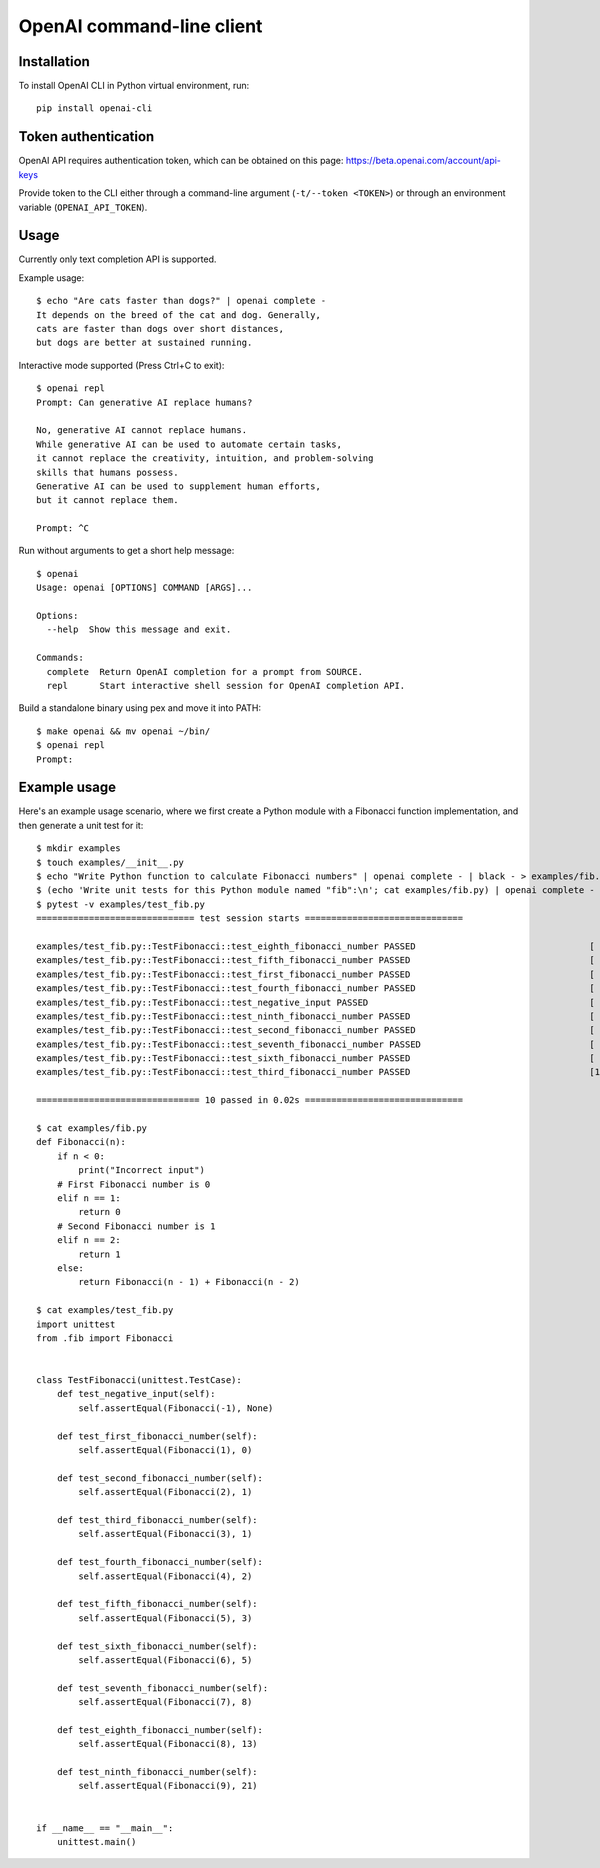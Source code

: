 OpenAI command-line client
==========================

Installation
------------

To install OpenAI CLI in Python virtual environment, run::

    pip install openai-cli

Token authentication
--------------------

OpenAI API requires authentication token, which can be obtained on this page:
https://beta.openai.com/account/api-keys

Provide token to the CLI either through a command-line argument (``-t/--token <TOKEN>``)
or through an environment variable (``OPENAI_API_TOKEN``).

Usage
-----

Currently only text completion API is supported.

Example usage::

    $ echo "Are cats faster than dogs?" | openai complete -
    It depends on the breed of the cat and dog. Generally,
    cats are faster than dogs over short distances,
    but dogs are better at sustained running.

Interactive mode supported (Press Ctrl+C to exit)::

    $ openai repl
    Prompt: Can generative AI replace humans?

    No, generative AI cannot replace humans.
    While generative AI can be used to automate certain tasks,
    it cannot replace the creativity, intuition, and problem-solving
    skills that humans possess.
    Generative AI can be used to supplement human efforts,
    but it cannot replace them.

    Prompt: ^C

Run without arguments to get a short help message::

    $ openai
    Usage: openai [OPTIONS] COMMAND [ARGS]...

    Options:
      --help  Show this message and exit.

    Commands:
      complete  Return OpenAI completion for a prompt from SOURCE.
      repl      Start interactive shell session for OpenAI completion API.

Build a standalone binary using pex and move it into PATH::

    $ make openai && mv openai ~/bin/
    $ openai repl
    Prompt:

Example usage
-------------

Here's an example usage scenario, where we first create a Python module
with a Fibonacci function implementation, and then generate a unit test for it::

    $ mkdir examples
    $ touch examples/__init__.py
    $ echo "Write Python function to calculate Fibonacci numbers" | openai complete - | black - > examples/fib.py
    $ (echo 'Write unit tests for this Python module named "fib":\n'; cat examples/fib.py) | openai complete - | black - > examples/test_fib.py
    $ pytest -v examples/test_fib.py
    ============================== test session starts ==============================

    examples/test_fib.py::TestFibonacci::test_eighth_fibonacci_number PASSED                                 [ 10%]
    examples/test_fib.py::TestFibonacci::test_fifth_fibonacci_number PASSED                                  [ 20%]
    examples/test_fib.py::TestFibonacci::test_first_fibonacci_number PASSED                                  [ 30%]
    examples/test_fib.py::TestFibonacci::test_fourth_fibonacci_number PASSED                                 [ 40%]
    examples/test_fib.py::TestFibonacci::test_negative_input PASSED                                          [ 50%]
    examples/test_fib.py::TestFibonacci::test_ninth_fibonacci_number PASSED                                  [ 60%]
    examples/test_fib.py::TestFibonacci::test_second_fibonacci_number PASSED                                 [ 70%]
    examples/test_fib.py::TestFibonacci::test_seventh_fibonacci_number PASSED                                [ 80%]
    examples/test_fib.py::TestFibonacci::test_sixth_fibonacci_number PASSED                                  [ 90%]
    examples/test_fib.py::TestFibonacci::test_third_fibonacci_number PASSED                                  [100%]

    =============================== 10 passed in 0.02s ==============================

    $ cat examples/fib.py
    def Fibonacci(n):
        if n < 0:
            print("Incorrect input")
        # First Fibonacci number is 0
        elif n == 1:
            return 0
        # Second Fibonacci number is 1
        elif n == 2:
            return 1
        else:
            return Fibonacci(n - 1) + Fibonacci(n - 2)

    $ cat examples/test_fib.py
    import unittest
    from .fib import Fibonacci


    class TestFibonacci(unittest.TestCase):
        def test_negative_input(self):
            self.assertEqual(Fibonacci(-1), None)

        def test_first_fibonacci_number(self):
            self.assertEqual(Fibonacci(1), 0)

        def test_second_fibonacci_number(self):
            self.assertEqual(Fibonacci(2), 1)

        def test_third_fibonacci_number(self):
            self.assertEqual(Fibonacci(3), 1)

        def test_fourth_fibonacci_number(self):
            self.assertEqual(Fibonacci(4), 2)

        def test_fifth_fibonacci_number(self):
            self.assertEqual(Fibonacci(5), 3)

        def test_sixth_fibonacci_number(self):
            self.assertEqual(Fibonacci(6), 5)

        def test_seventh_fibonacci_number(self):
            self.assertEqual(Fibonacci(7), 8)

        def test_eighth_fibonacci_number(self):
            self.assertEqual(Fibonacci(8), 13)

        def test_ninth_fibonacci_number(self):
            self.assertEqual(Fibonacci(9), 21)


    if __name__ == "__main__":
        unittest.main()
